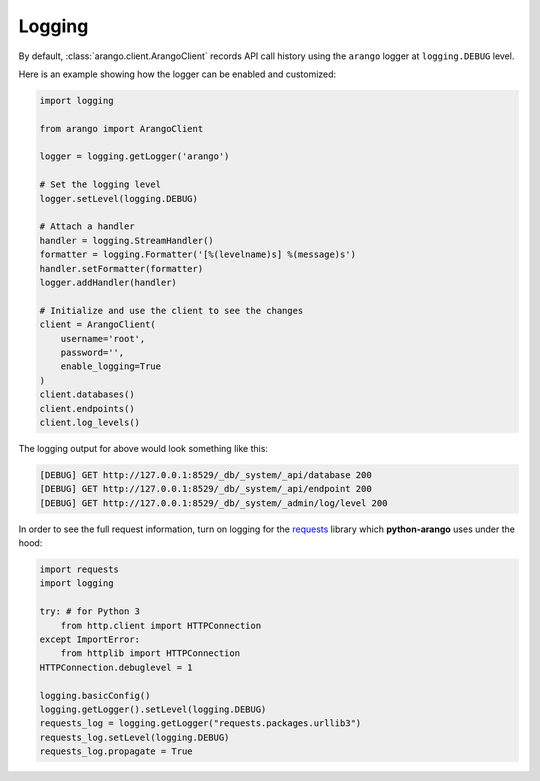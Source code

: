 .. _logging-page:

Logging
-------

By default, :class:`arango.client.ArangoClient` records API call history using
the ``arango`` logger at ``logging.DEBUG`` level.

Here is an example showing how the logger can be enabled and customized:

.. code-block:: python

    import logging

    from arango import ArangoClient

    logger = logging.getLogger('arango')

    # Set the logging level
    logger.setLevel(logging.DEBUG)

    # Attach a handler
    handler = logging.StreamHandler()
    formatter = logging.Formatter('[%(levelname)s] %(message)s')
    handler.setFormatter(formatter)
    logger.addHandler(handler)

    # Initialize and use the client to see the changes
    client = ArangoClient(
        username='root',
        password='',
        enable_logging=True
    )
    client.databases()
    client.endpoints()
    client.log_levels()


The logging output for above would look something like this:

.. code-block:: bash

    [DEBUG] GET http://127.0.0.1:8529/_db/_system/_api/database 200
    [DEBUG] GET http://127.0.0.1:8529/_db/_system/_api/endpoint 200
    [DEBUG] GET http://127.0.0.1:8529/_db/_system/_admin/log/level 200


In order to see the full request information, turn on logging for the requests_
library which **python-arango** uses under the hood:

.. _requests: https://github.com/requests/requests

.. code-block:: python

    import requests
    import logging

    try: # for Python 3
        from http.client import HTTPConnection
    except ImportError:
        from httplib import HTTPConnection
    HTTPConnection.debuglevel = 1

    logging.basicConfig()
    logging.getLogger().setLevel(logging.DEBUG)
    requests_log = logging.getLogger("requests.packages.urllib3")
    requests_log.setLevel(logging.DEBUG)
    requests_log.propagate = True
